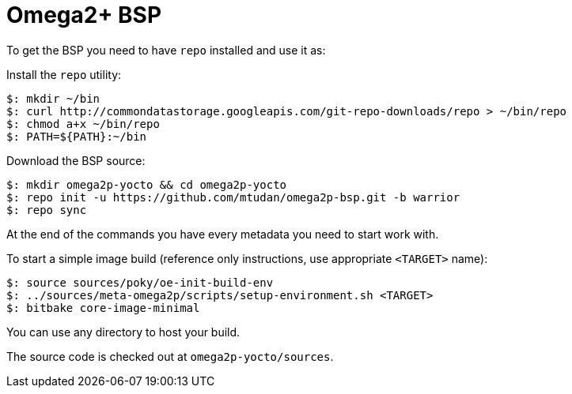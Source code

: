 = Omega2+ BSP

To get the BSP you need to have `repo` installed and use it as:

Install the `repo` utility:

[source,console]
$: mkdir ~/bin
$: curl http://commondatastorage.googleapis.com/git-repo-downloads/repo > ~/bin/repo
$: chmod a+x ~/bin/repo
$: PATH=${PATH}:~/bin

Download the BSP source:

[source,console]
$: mkdir omega2p-yocto && cd omega2p-yocto
$: repo init -u https://github.com/mtudan/omega2p-bsp.git -b warrior
$: repo sync

At the end of the commands you have every metadata you need to start work with.

To start a simple image build (reference only instructions, use appropriate `<TARGET>` name):

[source,console]
$: source sources/poky/oe-init-build-env
$: ../sources/meta-omega2p/scripts/setup-environment.sh <TARGET>
$: bitbake core-image-minimal

You can use any directory to host your build.

The source code is checked out at `omega2p-yocto/sources`.
